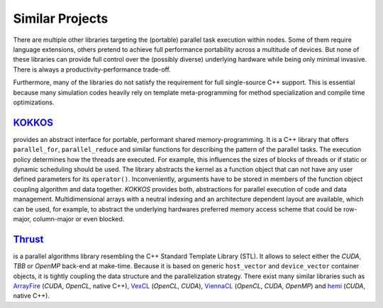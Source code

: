 Similar Projects
================

There are multiple other libraries targeting the (portable) parallel task execution within nodes.
Some of them require language extensions, others pretend to achieve full performance portability across a multitude of devices.
But none of these libraries can provide full control over the (possibly diverse) underlying hardware while being only minimal invasive.
There is always a productivity-performance trade-off.

Furthermore, many of the libraries do not satisfy the requirement for full single-source C++ support.
This is essential because many simulation codes heavily rely on template meta-programming for method specialization and compile time optimizations.

`KOKKOS <https://github.com/kokkos>`_
~~~~~~~~~~~~~~~~~~~~~~~~~~~~~~~~~~~~~

.. seealso::
   * https://www.xsede.org/documents/271087/586927/Edwards-2013-XSCALE13-Kokkos.pdf
   * https://trilinos.org/oldsite/events/trilinos_user_group_2013/presentations/2013-11-TUG-Kokkos-Tutorial.pdf
   * https://on-demand.gputechconf.com/supercomputing/2013/presentation/SC3103\_Towards-Performance-Portable-Applications-Kokkos.pdf
   * https://dx.doi.org/10.3233/SPR-2012-0343

provides an abstract interface for portable, performant shared memory-programming.
It is a C++ library that offers ``parallel_for``, ``parallel_reduce`` and similar functions for describing the pattern of the parallel tasks.
The execution policy determines how the threads are executed.
For example, this influences the sizes of blocks of threads or if static or dynamic scheduling should be used.
The library abstracts the kernel as a function object that can not have any user defined parameters for its ``operator()``.
Inconveniently, arguments have to be stored in members of the function object coupling algorithm and data together.
*KOKKOS* provides both, abstractions for parallel execution of code and data management.
Multidimensional arrays with a neutral indexing and an architecture dependent layout are available, which can be used, for example, to abstract the underlying hardwares preferred memory access scheme that could be row-major, column-major or even blocked.


`Thrust <https://thrust.github.io/>`_
~~~~~~~~~~~~~~~~~~~~~~~~~~~~~~~~~~~~~

is a parallel algorithms library resembling the C++ Standard Template Library (STL).
It allows to select either the *CUDA*, *TBB* or *OpenMP* back-end at make-time.
Because it is based on generic ``host_vector`` and ``device_vector`` container objects, it is tightly coupling the data structure and the parallelization strategy.
There exist many similar libraries such as `ArrayFire <https://arrayfire.com/>`_ (*CUDA*, *OpenCL*, native C++), `VexCL <https://github.com/ddemidov/vexcl/>`_ (*OpenCL*, *CUDA*), `ViennaCL <http://viennacl.sourceforge.net/>`_ (*OpenCL*, *CUDA*, *OpenMP*) and `hemi <https://github.com/harrism/hemi/>`_ (*CUDA*, native C++).

.. seealso::
   * Phalanx
     See `here <https://www.mgarland.org/files/papers/phalanx-sc12-preprint.pdf>`_
     It is very similar to *alpaka* in the way it abstracts the accelerators.
     C++ Interface provides CUDA, OpenMP, and GASNet back-ends
   * Aura
   * Intel TBB
   * U\PC++
